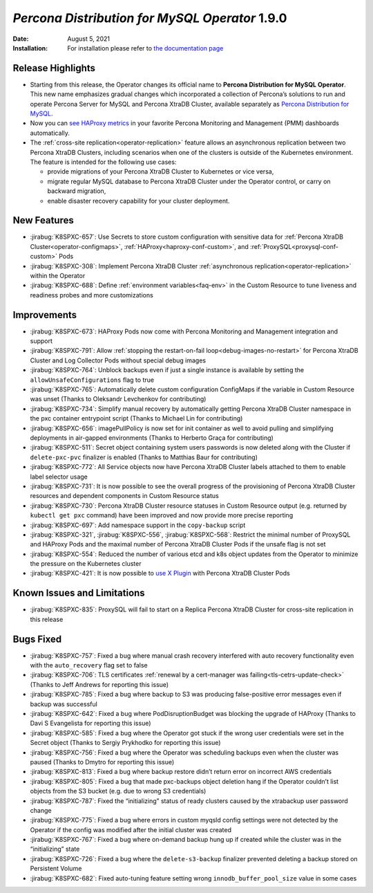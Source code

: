 .. rn:: 1.9.0

================================================================================
*Percona Distribution for MySQL Operator* 1.9.0
================================================================================

:Date: August 5, 2021
:Installation: For installation please refer to `the documentation page <https://www.percona.com/doc/kubernetes-operator-for-pxc/index.html#quickstart-guides>`_

Release Highlights
================================================================================

* Starting from this release, the Operator changes its official name to
  **Percona Distribution for MySQL Operator**. This new name emphasizes
  gradual changes which incorporated a collection of Percona’s solutions to run
  and operate Percona Server for MySQL and Percona XtraDB Cluster, available
  separately as `Percona Distribution for MySQL <https://www.percona.com/doc/percona-distribution-mysql/8.0/index.html>`_.
* Now you can `see HAProxy metrics <https://www.percona.com/doc/percona-monitoring-and-management/2.x/setting-up/client/haproxy.html>`_ in your favorite Percona Monitoring and Management (PMM) dashboards automatically.
* The :ref:`cross-site replication<operator-replication>` feature allows an
  asynchronous replication between two Percona XtraDB Clusters, including
  scenarios when one of the clusters is outside of the Kubernetes environment.
  The feature is intended for the following use cases:

  * provide migrations of your Percona XtraDB Cluster to Kubernetes or vice
    versa,
  * migrate regular MySQL database to Percona XtraDB Cluster under the Operator
    control, or carry on backward migration,
  * enable disaster recovery capability for your cluster deployment.

New Features
================================================================================

* :jirabug:`K8SPXC-657`: Use Secrets to store custom configuration with
  sensitive data for :ref:`Percona XtraDB Cluster<operator-configmaps>`,
  :ref:`HAProxy<haproxy-conf-custom>`, and :ref:`ProxySQL<proxysql-conf-custom>`
  Pods
* :jirabug:`K8SPXC-308`: Implement Percona XtraDB Cluster
  :ref:`asynchronous replication<operator-replication>` within the Operator
* :jirabug:`K8SPXC-688`: Define :ref:`environment variables<faq-env>` in the
  Custom Resource to tune liveness and readiness probes and more customizations

Improvements
================================================================================

* :jirabug:`K8SPXC-673`: HAProxy Pods now come with Percona Monitoring and
  Management integration and support
* :jirabug:`K8SPXC-791`: Allow
  :ref:`stopping the restart-on-fail loop<debug-images-no-restart>` for Percona
  XtraDB Cluster and Log Collector Pods without special debug images
* :jirabug:`K8SPXC-764`: Unblock backups even if just a single instance is
  available by setting the ``allowUnsafeConfigurations`` flag to true
* :jirabug:`K8SPXC-765`: Automatically delete custom configuration ConfigMaps if
  the variable in Custom Resource was unset (Thanks to Oleksandr Levchenkov for
  contributing)
* :jirabug:`K8SPXC-734`: Simplify manual recovery by automatically getting
  Percona XtraDB Cluster namespace in the pxc container entrypoint script
  (Thanks to Michael Lin for contributing)
* :jirabug:`K8SPXC-656`: imagePullPolicy is now set for init container as well
  to avoid pulling and simplifying deployments in air-gapped environments
  (Thanks to Herberto Graça for contributing)
* :jirabug:`K8SPXC-511`: Secret object containing system users passwords is now
  deleted along with the Cluster if ``delete-pxc-pvc`` finalizer is enabled
  (Thanks to Matthias Baur for contributing)
* :jirabug:`K8SPXC-772`: All Service objects now have Percona XtraDB Cluster
  labels attached to them to enable label selector usage
* :jirabug:`K8SPXC-731`: It is now possible to see the overall progress of the
  provisioning of Percona XtraDB Cluster resources and dependent components in
  Custom Resource status
* :jirabug:`K8SPXC-730`: Percona XtraDB Cluster resource statuses in Custom
  Resource output (e.g. returned by ``kubectl get pxc`` command) have been
  improved and now provide more precise reporting
* :jirabug:`K8SPXC-697`: Add namespace support in the ``copy-backup`` script
* :jirabug:`K8SPXC-321`, :jirabug:`K8SPXC-556`, :jirabug:`K8SPXC-568`: Restrict
  the minimal number of ProxySQL and HAProxy Pods and the maximal number of
  Percona XtraDB Cluster Pods if the unsafe flag is not set
* :jirabug:`K8SPXC-554`: Reduced the number of various etcd and k8s object
  updates from the Operator to minimize the pressure on the Kubernetes cluster
* :jirabug:`K8SPXC-421`: It is now possible to `use X Plugin <https://www.percona.com/blog/2019/01/07/understanding-mysql-x-all-flavors/>`_
  with Percona XtraDB Cluster Pods

Known Issues and Limitations
================================================================================

* :jirabug:`K8SPXC-835`: ProxySQL will fail to start on a Replica Percona XtraDB
  Cluster for cross-site replication in this release

Bugs Fixed
================================================================================

* :jirabug:`K8SPXC-757`: Fixed a bug where manual crash recovery interfered with
  auto recovery functionality even with the ``auto_recovery`` flag set to false
* :jirabug:`K8SPXC-706`: TLS certificates
  :ref:`renewal by a cert-manager was failing<tls-cetrs-update-check>` (Thanks
  to Jeff Andrews for reporting this issue)
* :jirabug:`K8SPXC-785`: Fixed a bug where backup to S3 was producing
  false-positive error messages even if backup was successful
* :jirabug:`K8SPXC-642`: Fixed a bug where PodDisruptionBudget was blocking the
  upgrade of HAProxy (Thanks to Davi S Evangelista for reporting this issue)
* :jirabug:`K8SPXC-585`: Fixed a bug where the Operator got stuck if the wrong
  user credentials were set in the Secret object (Thanks to Sergiy Prykhodko for
  reporting this issue)
* :jirabug:`K8SPXC-756`: Fixed a bug where the Operator was scheduling backups
  even when the cluster was paused (Thanks to Dmytro for reporting this issue)
* :jirabug:`K8SPXC-813`: Fixed a bug where backup restore didn’t return error on
  incorrect AWS credentials
* :jirabug:`K8SPXC-805`: Fixed a bug that made pxc-backups object deletion hang
  if the Operator couldn’t list objects from the S3 bucket (e.g. due to wrong S3
  credentials)
* :jirabug:`K8SPXC-787`: Fixed the “initializing” status of ready clusters
  caused by the xtrabackup user password change
* :jirabug:`K8SPXC-775`: Fixed a bug where errors in custom myqsld config
  settings were not detected by the Operator if the config was modified after
  the initial cluster was created
* :jirabug:`K8SPXC-767`: Fixed a bug where on-demand backup hung up if created
  while the cluster was in the “initializing” state
* :jirabug:`K8SPXC-726`: Fixed a bug where the ``delete-s3-backup`` finalizer
  prevented deleting a backup stored on Persistent Volume
* :jirabug:`K8SPXC-682`: Fixed auto-tuning feature setting wrong
  ``innodb_buffer_pool_size`` value in some cases
